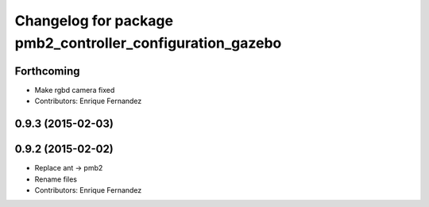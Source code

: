 ^^^^^^^^^^^^^^^^^^^^^^^^^^^^^^^^^^^^^^^^^^^^^^^^^^^^^^^^^^
Changelog for package pmb2_controller_configuration_gazebo
^^^^^^^^^^^^^^^^^^^^^^^^^^^^^^^^^^^^^^^^^^^^^^^^^^^^^^^^^^

Forthcoming
-----------
* Make rgbd camera fixed
* Contributors: Enrique Fernandez

0.9.3 (2015-02-03)
------------------

0.9.2 (2015-02-02)
------------------
* Replace ant -> pmb2
* Rename files
* Contributors: Enrique Fernandez
